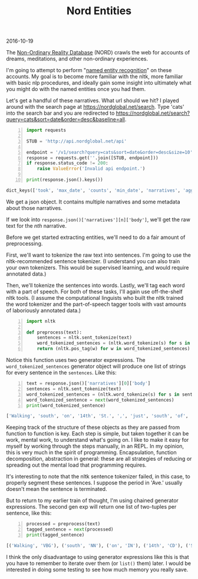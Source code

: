 #+OPTIONS: toc:nil
#+HTML_HEAD: <link href="../css/solarized-dark.css" rel="stylesheet" />
#+HTML_LINK_HOME: ../index.html
#+TITLE: Nord Entities
2016-10-19

The [[https://nordglobal.net][Non-Ordinary Reality Database]] (NORD) crawls the web for accounts of dreams, meditations, and other non-ordinary experiences.

I'm going to attempt to perform "[[https://en.wikipedia.org/wiki/Named-entity_recognition][named entity recognition]]" on these accounts. My goal is to become more familiar with the nltk, more familiar with basic nlp procedures, and ideally gain some insight into ultimately what you might do with the named entities once you had them.

Let's get a handful of these narratives. What url should we hit? I played around with the search page at https://nordglobal.net/search. Type 'cats' into the search bar and you are redirected to https://nordglobal.net/search?query=cats&sort=date&order=desc&baseline=all.

#+BEGIN_SRC python -n
import requests

STUB = 'http://api.nordglobal.net/api'

endpoint = '/v1/search?query=cats&sort=date&order=desc&size=10'
response = requests.get(''.join([STUB, endpoint]))
if response.status_code != 200:
    raise ValueError('Invalid api endpoint.')

print(response.json().keys())
#+END_SRC

#+BEGIN_SRC python
dict_keys(['took', 'max_date', 'counts', 'min_date', 'narratives', 'aggregations', 'hits'])
#+END_SRC

We get a json object. It contains multiple narratives and some metadata about those narratives.

If we look into ~response.json()['narratives'][n]['body']~, we'll get the raw text for the /nth/ narrative.

Before we get started extracting entities, we'll need to do a fair amount of preprocessing.

First, we'll want to tokenize the raw text into sentences. I'm going to use the nltk-recommended sentence tokenizer. (I understand you can also train your own tokenizers. This would be supervised learning, and would require annotated data.)

Then, we'll tokenize the sentences into words. Lastly, we'll tag each word with a part of speech. For both of these tasks, I'll again use off-the-shelf nltk tools. (I assume the computational linguists who built the nltk trained the word tokenizer and the part-of-speech tagger tools with vast amounts of laboriously annotated data.)

#+BEGIN_SRC python -n
import nltk

def preprocess(text):
    sentences = nltk.sent_tokenize(text)
    word_tokenized_sentences = (nltk.word_tokenize(s) for s in sentences)
    return (nltk.pos_tag(w) for w in word_tokenized_sentences)
#+END_SRC

Notice this function uses two generator expressions. The ~word_tokenized_sentences~ generator object will produce one list of strings for every sentence in the ~sentences~. Like this:

#+BEGIN_SRC python -n
text = response.json()['narratives'][0]['body']
sentences = nltk.sent_tokenize(text)
word_tokenized_sentences = (nltk.word_tokenize(s) for s in sentences)
word_tokenized_sentence = next(word_tokenized_sentences)
print(word_tokenized_sentence)
#+END_SRC

#+BEGIN_SRC python
['Walking', 'south', 'on', '14th', 'St.', ',', 'just', 'south', 'of', 'Pennsylvania', 'Ave.', 'Street', 'was', 'very', 'muddy', '.']
#+END_SRC

Keeping track of the structure of these objects as they are passed from function to function is key. Each step is simple, but taken together it can be work, mental work, to understand what's going on. I like to make it easy for myself by working through the steps manually, in an REPL. In my opinion, this is very much in the spirit of programming. Encapsulation, function decomposition, abstraction in general: these are all strategies of reducing or spreading out the mental load that programming requires.

It's interesting to note that the nltk sentence tokenizer failed, in this case, to properly segment these sentences. I suppose the period in 'Ave.' usually doesn't mean the sentence is terminated.

But to return to my earlier train of thought, I'm using chained generator expressions. The second gen exp will return one list of two-tuples per sentence, like this:

#+BEGIN_SRC python -n
processed = preprocess(text)
tagged_sentence = next(processed)
print(tagged_sentence)
#+END_SRC

#+BEGIN_SRC python
[('Walking', 'VBG'), ('south', 'NN'), ('on', 'IN'), ('14th', 'CD'), ('St.', 'NNP'), (',', ','), ('just', 'RB'), ('south', 'NN'), ('of', 'IN'), ('Pennsylvania', 'NNP'), ('Ave.', 'NNP'), ('Street', 'NNP'), ('was', 'VBD'), ('very', 'RB'), ('muddy', 'JJ'), ('.', '.')]
#+END_SRC

I think the only disadvantage to using generator expressions like this is that you have to remember to iterate over them (or ~list()~ them) later. I would be interested in doing some testing to see how much memory you really save.
